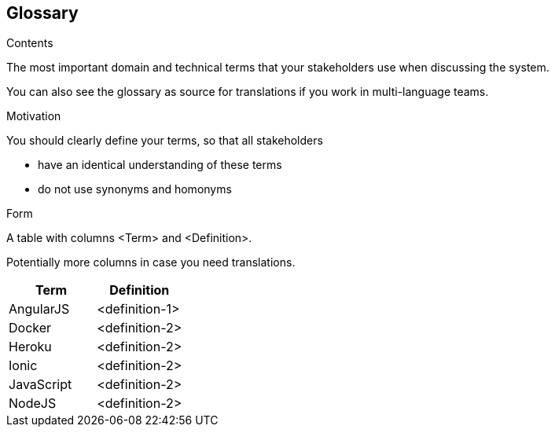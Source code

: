 [[section-glossary]]
== Glossary



[role="arc42help"]
****
.Contents
The most important domain and technical terms that your stakeholders use when discussing the system.

You can also see the glossary as source for translations if you work in multi-language teams.

.Motivation
You should clearly define your terms, so that all stakeholders

* have an identical understanding of these terms
* do not use synonyms and homonyms

.Form
A table with columns <Term> and <Definition>.

Potentially more columns in case you need translations.

****

[options="header"]
|===
| Term         | Definition
| AngularJS    | <definition-1>
| Docker       | <definition-2>
| Heroku       | <definition-2>
| Ionic        | <definition-2>
| JavaScript   | <definition-2>
| NodeJS       | <definition-2>
|===
